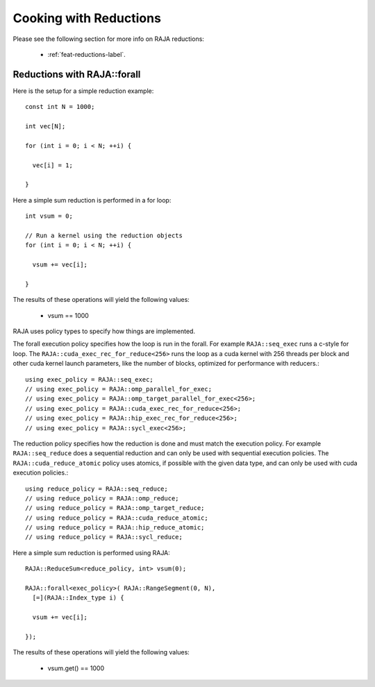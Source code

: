 .. ##
.. ## Copyright (c) 2016-24, Lawrence Livermore National Security, LLC
.. ## and other RAJA project contributors. See the RAJA/LICENSE file
.. ## for details.
.. ##
.. ## SPDX-License-Identifier: (BSD-3-Clause)
.. ##

.. _cook-book-reductions-label:

=======================
Cooking with Reductions
=======================

Please see the following section for more info on RAJA reductions:

 * :ref:`feat-reductions-label`.


----------------------------
Reductions with RAJA::forall
----------------------------

Here is the setup for a simple reduction example::

  const int N = 1000;

  int vec[N];

  for (int i = 0; i < N; ++i) {

    vec[i] = 1;

  }

Here a simple sum reduction is performed in a for loop::

  int vsum = 0;

  // Run a kernel using the reduction objects
  for (int i = 0; i < N; ++i) {

    vsum += vec[i];

  }

The results of these operations will yield the following values:

 * vsum == 1000

RAJA uses policy types to specify how things are implemented.

The forall execution policy specifies how the loop is run in the forall.
For example ``RAJA::seq_exec`` runs a c-style for loop. The
``RAJA::cuda_exec_rec_for_reduce<256>`` runs the loop as a cuda kernel with
256 threads per block and other cuda kernel launch parameters, like the
number of blocks, optimized for performance with reducers.::

  using exec_policy = RAJA::seq_exec;
  // using exec_policy = RAJA::omp_parallel_for_exec;
  // using exec_policy = RAJA::omp_target_parallel_for_exec<256>;
  // using exec_policy = RAJA::cuda_exec_rec_for_reduce<256>;
  // using exec_policy = RAJA::hip_exec_rec_for_reduce<256>;
  // using exec_policy = RAJA::sycl_exec<256>;

The reduction policy specifies how the reduction is done and must match the
execution policy. For example ``RAJA::seq_reduce`` does a sequential reduction
and can only be used with sequential execution policies. The
``RAJA::cuda_reduce_atomic`` policy uses atomics, if possible with the given
data type, and can only be used with cuda execution policies.::

  using reduce_policy = RAJA::seq_reduce;
  // using reduce_policy = RAJA::omp_reduce;
  // using reduce_policy = RAJA::omp_target_reduce;
  // using reduce_policy = RAJA::cuda_reduce_atomic;
  // using reduce_policy = RAJA::hip_reduce_atomic;
  // using reduce_policy = RAJA::sycl_reduce;


Here a simple sum reduction is performed using RAJA::

  RAJA::ReduceSum<reduce_policy, int> vsum(0);

  RAJA::forall<exec_policy>( RAJA::RangeSegment(0, N),
    [=](RAJA::Index_type i) {

    vsum += vec[i];

  });

The results of these operations will yield the following values:

 * vsum.get() == 1000
